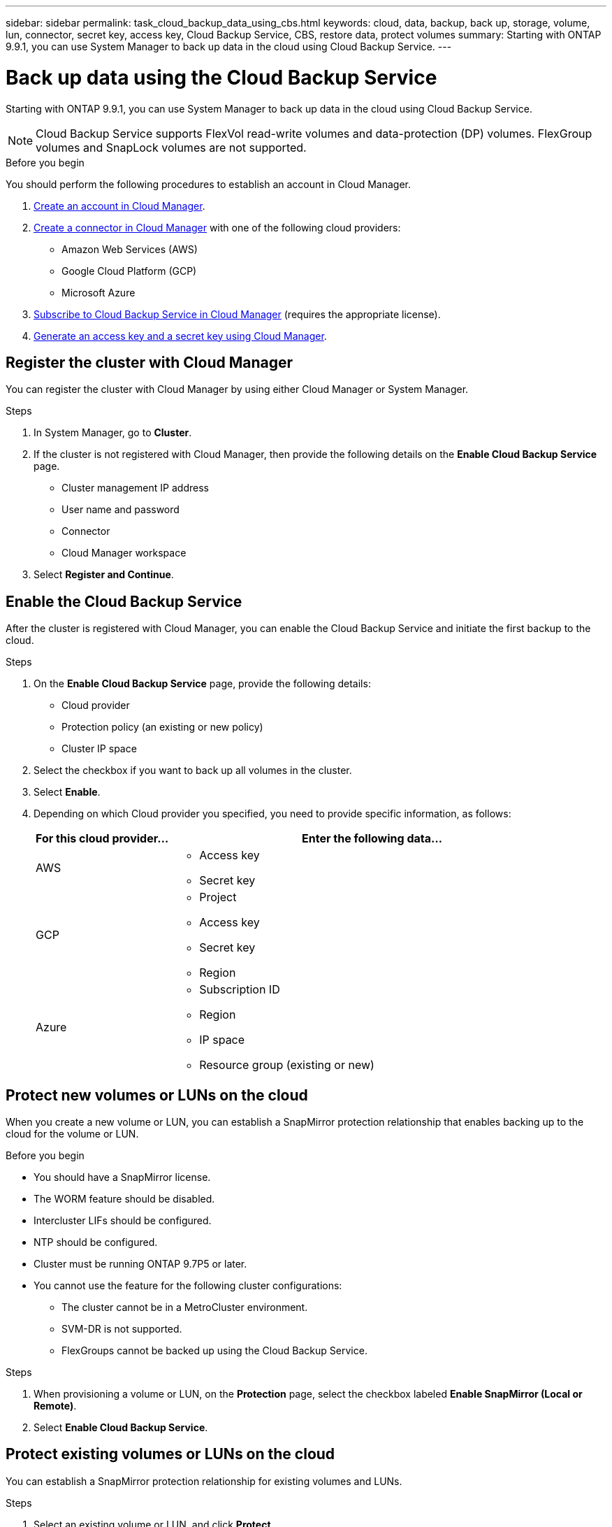 ---
sidebar: sidebar
permalink: task_cloud_backup_data_using_cbs.html
keywords: cloud, data, backup, back up, storage, volume, lun, connector, secret key, access key, Cloud Backup Service, CBS, restore data, protect volumes
summary: Starting with ONTAP 9.9.1, you can use System Manager to back up data in the cloud using Cloud Backup Service.
---

= Back up data using the Cloud Backup Service
:toc: macro
:toclevels: 1
:hardbreaks:
:nofooter:
:icons: font
:linkattrs:
:imagesdir: ./media/

[.lead]
Starting with ONTAP 9.9.1, you can use System Manager to back up data in the cloud using Cloud Backup Service.

NOTE: Cloud Backup Service supports FlexVol read-write volumes and data-protection (DP) volumes. FlexGroup volumes and SnapLock volumes are not supported.

.Before you begin

You should perform the following procedures to establish an account in Cloud Manager.

. link:https://docs.netapp.com/us-en/occm/task_logging_in.html[Create an account in Cloud Manager].

. link:https://doc.netapp.com/us-en/occm/concept_connectors.html[Create a connector in Cloud Manager] with one of the following cloud providers:
+
* Amazon Web Services (AWS)
* Google Cloud Platform (GCP)
* Microsoft Azure

. link:https://docs.netapp.com/us-en/occm/concept_backup_to_cloud.html[Subscribe to Cloud Backup Service in Cloud Manager] (requires the appropriate license).

. link:https://docs.netapp.com/us-en/occm/task_managing_cloud_central_accounts.html#creating-and-managing-service-acounts[Generate an access key and a secret key using Cloud Manager].

== Register the cluster with Cloud Manager

You can register the cluster with Cloud Manager by using either Cloud Manager or System Manager.

.Steps

. In System Manager, go to *Cluster*.

. If the cluster is not registered with Cloud Manager, then provide the following details on the *Enable Cloud Backup Service* page.
+
* Cluster management IP address
* User name and password
* Connector
* Cloud Manager workspace

. Select *Register and Continue*.

== Enable the Cloud Backup Service
After the cluster is registered with Cloud Manager, you can enable the Cloud Backup Service and initiate the first backup to the cloud.

.Steps

. On the *Enable Cloud Backup Service* page, provide the following details:
+
* Cloud provider
* Protection policy (an existing or new policy)
* Cluster IP space

. Select the checkbox if you want to back up all volumes in the cluster.

. Select *Enable*.

. Depending on which Cloud provider you specified, you need to provide specific information, as follows:
+
[cols="25,75"]
|===
|For this cloud provider... |Enter the following data...

|AWS
a|* Access key
* Secret key
|GCP
a|* Project
* Access key
* Secret key
* Region
|Azure
a|* Subscription ID
* Region
* IP space
* Resource group (existing or new)
|===

== Protect new volumes or LUNs on the cloud

When you create a new volume or LUN, you can establish a SnapMirror protection relationship that enables backing up to the cloud for the volume or LUN.

.Before you begin

* You should have a SnapMirror license.
* The WORM feature should be disabled.
* Intercluster LIFs should be configured.
* NTP should be configured.
* Cluster must be running ONTAP 9.7P5 or later.
* You cannot use the feature for the following cluster configurations:
** The cluster cannot be in a MetroCluster environment.
** SVM-DR is not supported.
** FlexGroups cannot be backed up using the Cloud Backup Service.

.Steps

. When provisioning a volume or LUN, on the *Protection* page, select the checkbox labeled *Enable SnapMirror (Local or Remote)*.

. Select *Enable Cloud Backup Service*.

== Protect existing volumes or LUNs on the cloud

You can establish a SnapMirror protection relationship for existing volumes and LUNs.

.Steps

. Select an existing volume or LUN, and click *Protect*.

. On the *Protect Volumes* page, specify  "Backup using Cloud Backup Service" for the protection policy.

. Click *Protect*.

. On the *Protection* page, select the checkbox labeled *Enable SnapMirror (Local or Remote)*.

. Select *Enable Cloud Backup Service*.

== Restore data from backup files

You can use only Cloud Manager to restore data from backup files.   Refer to link:https://docs.netapp.com/us-en/occm/task_restore_backups.html[Restoring data from backup files] for more information.
// 12 APR 2021, JIRA IE-268
